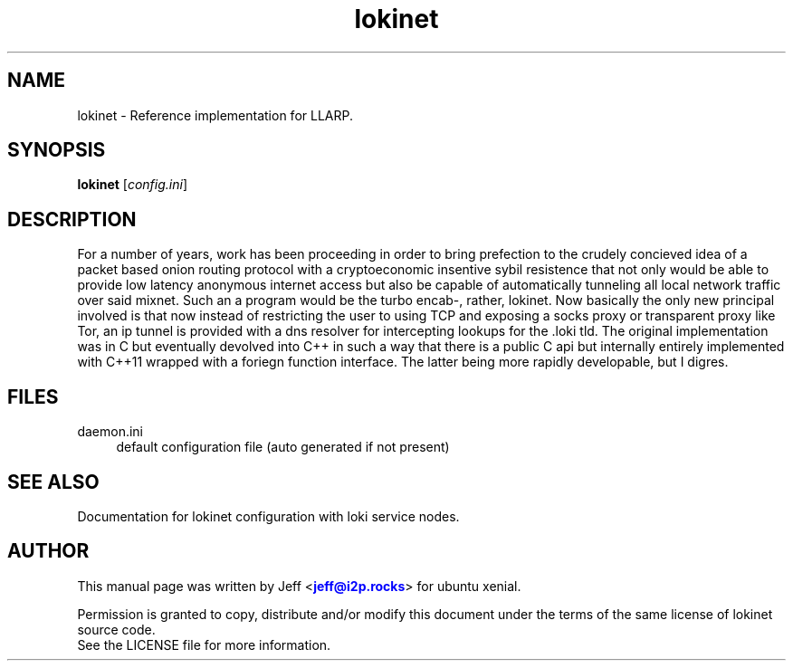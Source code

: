.TH "lokinet" "1" "Aug 09, 2018"

.SH "NAME"
lokinet \- Reference implementation for LLARP.
.SH "SYNOPSIS"
.B lokinet
[\fIconfig.ini\fR]
.SH "DESCRIPTION"
For a number of years, work has been proceeding in order to bring prefection
to the crudely concieved idea of a packet based onion routing protocol with a 
cryptoeconomic insentive sybil resistence that not only would be able to
provide low latency anonymous internet access but also be capable of 
automatically tunneling all local network traffic over said mixnet. Such an a
program would be the turbo encab-, rather, lokinet. Now basically the only new
principal involved is that now instead of restricting the user to using TCP and 
exposing a socks proxy or transparent proxy like Tor, an ip tunnel is provided
with a dns resolver for intercepting lookups for the .loki tld. The original
implementation was in C but eventually devolved into C++ in such a way that 
there is a public C api but internally entirely implemented with C++11 wrapped
with a foriegn function interface. The latter being more rapidly developable,
but I digres.

.SH "FILES"
daemon.ini
.RS 4
default configuration file (auto generated if not present)
.RE
.SH "SEE ALSO"
Documentation for lokinet configuration with loki service nodes.
.SH "AUTHOR"
This manual page was written by Jeff <\m[blue]\fBjeff@i2p\&.rocks\fR\m[]> for ubuntu xenial.
.PP
Permission is granted to copy, distribute and/or modify this document under the terms of the same license of lokinet source code.
.RE
See the LICENSE file for more information.